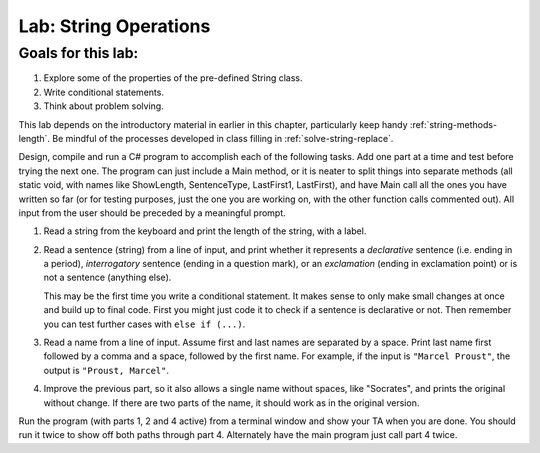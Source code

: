 .. _lab-string-ops:

.. index::
   single: labs; string manipulations

Lab: String Operations
==================================


Goals for this lab:
--------------------

#. Explore some of the properties of the pre-defined String class.
#. Write conditional statements.
#. Think about problem solving.

This lab depends on the introductory material in earlier in this
chapter, particularly keep handy :ref:`string-methods-length`. 
Be mindful of the processes developed in class filling in
:ref:`solve-string-replace`.

Design, compile and run a C# program to accomplish each of
the following tasks. Add one part at a time and test before trying the
next one. The program can just include a Main method, or it is neater to
split things into separate methods (all static void, with names like
ShowLength, SentenceType, LastFirst1, LastFirst), 
and have Main call all the ones
you have written so far (or for testing purposes, just the one you
are working on, with the other function calls commented out).
All input from the user should be preceded by a meaningful prompt.

#. Read a string from the keyboard 
   and print the length of the string, with a label.

#. Read a sentence (string) from a line of input, and print whether
   it represents a *declarative* sentence (i.e. ending in a period),
   *interrogatory* sentence (ending in a question mark), or an
   *exclamation* (ending in exclamation point) or is not a sentence
   (anything else). 
  
   This may be the first time you write a conditional
   statement. It makes sense to only make small changes at once and build
   up to final code. First you might just code it to check if a sentence is
   declarative or not. Then remember you can test further cases with 
   ``else if (...)``.

#. Read a name from a line of input.  Assume first and last names
   are separated by a space.  
   Print last name first followed by a comma
   and a space, followed by the first name. 
   For example, if the input is
   ``"Marcel Proust"``, the output is ``"Proust, Marcel"``.

#. Improve the previous part, 
   so it also allows a single name without spaces,
   like "Socrates", and prints the original without change. If there are
   two parts of the name, it should work as in the original version.

Run the program (with parts 1, 2 and 4 active)
from a terminal window and show your TA when you are
done.  You should run it twice to show off both paths through
part 4.  Alternately have the main program just call part 4 twice.

